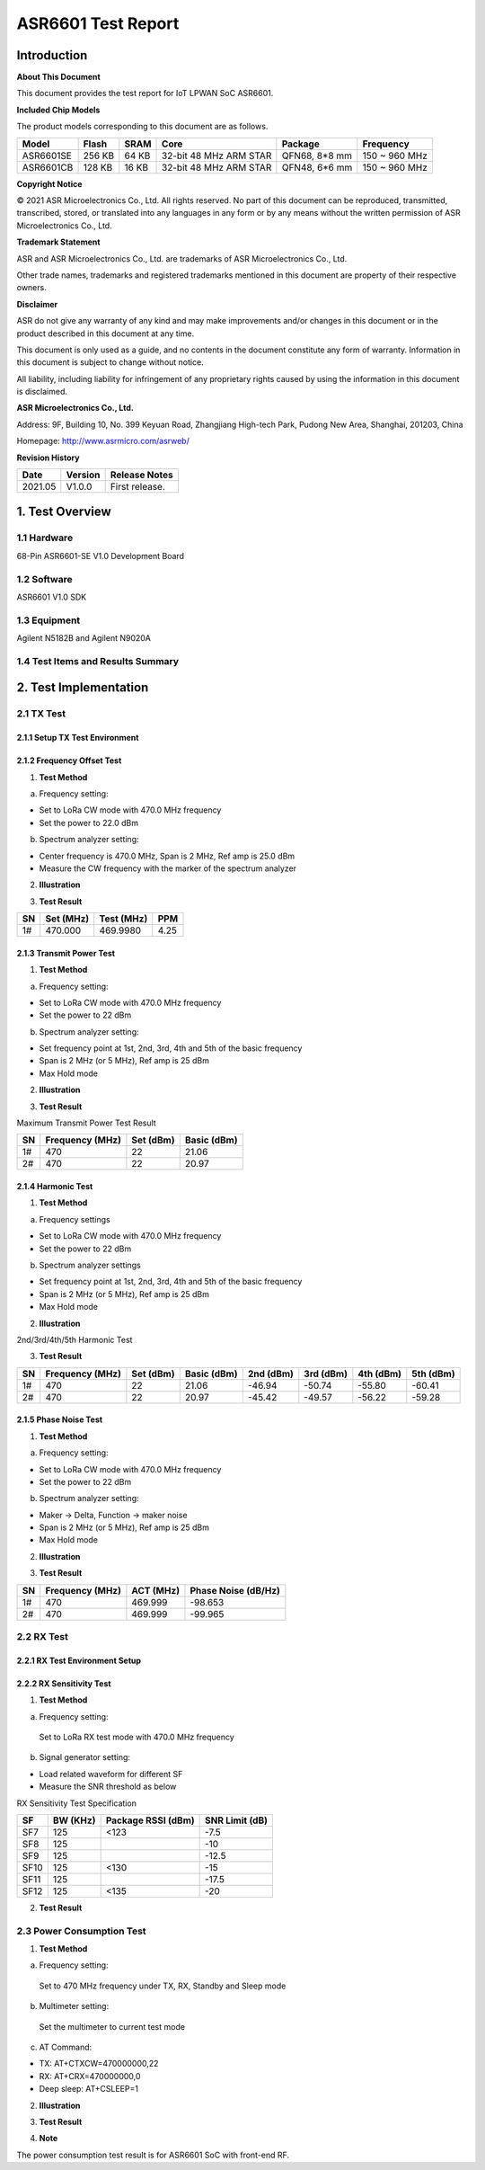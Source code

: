 ASR6601 Test Report
===================

Introduction
------------

**About This Document**

This document provides the test report for IoT LPWAN SoC ASR6601.

**Included Chip Models**

The product models corresponding to this document are as follows.

+-----------+--------+-------+-----------------------------+---------------+---------------+
| Model     | Flash  | SRAM  | Core                        | Package       | Frequency     |
+===========+========+=======+=============================+===============+===============+
| ASR6601SE | 256 KB | 64 KB | 32-bit 48 MHz ARM STAR      | QFN68, 8*8 mm | 150 ~ 960 MHz |
+-----------+--------+-------+-----------------------------+---------------+---------------+
| ASR6601CB | 128 KB | 16 KB | 32-bit 48 MHz ARM STAR      | QFN48, 6*6 mm | 150 ~ 960 MHz |
+-----------+--------+-------+-----------------------------+---------------+---------------+

**Copyright Notice**

© 2021 ASR Microelectronics Co., Ltd. All rights reserved. No part of this document can be reproduced, transmitted, transcribed, stored, or translated into any languages in any form or by any means without the written permission of ASR Microelectronics Co., Ltd.

**Trademark Statement**

ASR and ASR Microelectronics Co., Ltd. are trademarks of ASR Microelectronics Co., Ltd. 

Other trade names, trademarks and registered trademarks mentioned in this document are property of their respective owners.

**Disclaimer**

ASR do not give any warranty of any kind and may make improvements and/or changes in this document or in the product described in this document at any time.

This document is only used as a guide, and no contents in the document constitute any form of warranty. Information in this document is subject to change without notice.

All liability, including liability for infringement of any proprietary rights caused by using the information in this document is disclaimed.

**ASR Microelectronics Co., Ltd.**

Address: 9F, Building 10, No. 399 Keyuan Road, Zhangjiang High-tech Park, Pudong New Area, Shanghai, 201203, China

Homepage: http://www.asrmicro.com/asrweb/

**Revision History**

.. raw:: html

   <center>

======== =========== =================
**Date** **Version** **Release Notes**
======== =========== =================
2021.05  V1.0.0      First release.
======== =========== =================

.. raw:: html

   </center>



1. Test Overview
----------------

1.1 Hardware
~~~~~~~~~~~~

68-Pin ASR6601-SE V1.0 Development Board

1.2 Software
~~~~~~~~~~~~

ASR6601 V1.0 SDK

1.3 Equipment
~~~~~~~~~~~~~

Agilent N5182B and Agilent N9020A

1.4 Test Items and Results Summary
~~~~~~~~~~~~~~~~~~~~~~~~~~~~~~~~~~

|image1|



2. Test Implementation
----------------------

2.1 TX Test
~~~~~~~~~~~

2.1.1 Setup TX Test Environment
^^^^^^^^^^^^^^^^^^^^^^^^^^^^^^^

.. raw:: html

   <center>

|image2|

.. raw:: html

   </center>

2.1.2 Frequency Offset Test
^^^^^^^^^^^^^^^^^^^^^^^^^^^

1. **Test Method**

a. Frequency setting:

-  Set to LoRa CW mode with 470.0 MHz frequency
-  Set the power to 22.0 dBm

b. Spectrum analyzer setting:

-  Center frequency is 470.0 MHz, Span is 2 MHz, Ref amp is 25.0 dBm
-  Measure the CW frequency with the marker of the spectrum analyzer

2. **Illustration**

|image3|

3. **Test Result**

== ========= ========== ====
SN Set (MHz) Test (MHz) PPM
== ========= ========== ====
1# 470.000   469.9980   4.25
== ========= ========== ====

2.1.3 Transmit Power Test
^^^^^^^^^^^^^^^^^^^^^^^^^

1. **Test Method**

a. Frequency setting:

-  Set to LoRa CW mode with 470.0 MHz frequency
-  Set the power to 22 dBm

b. Spectrum analyzer setting:

-  Set frequency point at 1st, 2nd, 3rd, 4th and 5th of the basic frequency
-  Span is 2 MHz (or 5 MHz), Ref amp is 25 dBm
-  Max Hold mode

2. **Illustration**

|image4|

3. **Test Result**

Maximum Transmit Power Test Result

== =============== ========= ===========
SN Frequency (MHz) Set (dBm) Basic (dBm)
== =============== ========= ===========
1# 470             22        21.06
2# 470             22        20.97
== =============== ========= ===========

2.1.4 Harmonic Test
^^^^^^^^^^^^^^^^^^^

1. **Test Method**

a. Frequency settings

-  Set to LoRa CW mode with 470.0 MHz frequency
-  Set the power to 22 dBm

b. Spectrum analyzer settings

-  Set frequency point at 1st, 2nd, 3rd, 4th and 5th of the basic frequency
-  Span is 2 MHz (or 5 MHz), Ref amp is 25 dBm
-  Max Hold mode

2. **Illustration**

|image5|

.. raw:: html

   <center>

2nd/3rd/4th/5th Harmonic Test

.. raw:: html

   </center>

3. **Test Result**

+----+-----------------+-----------+-------------+-----------+-----------+-----------+-----------+
| SN | Frequency (MHz) | Set (dBm) | Basic (dBm) | 2nd (dBm) | 3rd (dBm) | 4th (dBm) | 5th (dBm) |
+====+=================+===========+=============+===========+===========+===========+===========+
| 1# | 470             | 22        | 21.06       | -46.94    | -50.74    | -55.80    | -60.41    |
+----+-----------------+-----------+-------------+-----------+-----------+-----------+-----------+
| 2# | 470             | 22        | 20.97       | -45.42    | -49.57    | -56.22    | -59.28    |
+----+-----------------+-----------+-------------+-----------+-----------+-----------+-----------+

2.1.5 Phase Noise Test
^^^^^^^^^^^^^^^^^^^^^^

1. **Test Method**

a. Frequency setting:

-  Set to LoRa CW mode with 470.0 MHz frequency
-  Set the power to 22 dBm

b. Spectrum analyzer setting:

-  Maker -> Delta, Function -> maker noise
-  Span is 2 MHz (or 5 MHz), Ref amp is 25 dBm
-  Max Hold mode

2. **Illustration**

|image6|

3. **Test Result**

== =============== ========= ===================
SN Frequency (MHz) ACT (MHz) Phase Noise (dB/Hz)
== =============== ========= ===================
1# 470             469.999   -98.653
2# 470             469.999   -99.965
== =============== ========= ===================



2.2 RX Test
~~~~~~~~~~~~~~~~~~~

2.2.1 RX Test Environment Setup
^^^^^^^^^^^^^^^^^^^^^^^^^^^^^^^

.. raw:: html

   <center>

|image7|

.. raw:: html

   </center>

2.2.2 RX Sensitivity Test
^^^^^^^^^^^^^^^^^^^^^^^^^

1. **Test Method**

a. Frequency setting:

 Set to LoRa RX test mode with 470.0 MHz frequency

b. Signal generator setting:

-  Load related waveform for different SF
-  Measure the SNR threshold as below

.. raw:: html

   <center>

RX Sensitivity Test Specification

.. raw:: html

   </center>

==== ======== ================== ==============
SF   BW (KHz) Package RSSI (dBm) SNR Limit (dB)
==== ======== ================== ==============
SF7  125      <123               -7.5
SF8  125                         -10
SF9  125                         -12.5
SF10 125      <130               -15
SF11 125                         -17.5
SF12 125      <135               -20
==== ======== ================== ==============

2. **Test Result**

|image8|



2.3 Power Consumption Test
~~~~~~~~~~~~~~~~~~~~~~~~~~

1. **Test Method**

a. Frequency setting:

 Set to 470 MHz frequency under TX, RX, Standby and Sleep mode

b. Multimeter setting:

 Set the multimeter to current test mode

c. AT Command:

-  TX: AT+CTXCW=470000000,22
-  RX: AT+CRX=470000000,0
-  Deep sleep: AT+CSLEEP=1

2. **Illustration**

|image9|

3. **Test Result**

|image10|

4. **Note**

The power consumption test result is for ASR6601 SoC with front-end RF.




.. |image1| image:: img/6601_Report/图1-1.png
.. |image2| image:: img/6601_Report/图2-1.png
.. |image3| image:: img/6601_Report/图2-2.png
.. |image4| image:: img/6601_Report/图2-3.png
.. |image5| image:: img/6601_Report/图2-4.png
.. |image6| image:: img/6601_Report/图2-5.png
.. |image7| image:: img/6601_Report/图2-6.png
.. |image8| image:: img/6601_Report/图2-7.png
.. |image9| image:: img/6601_Report/图2-8.png
.. |image10| image:: img/6601_Report/图2-9.png
